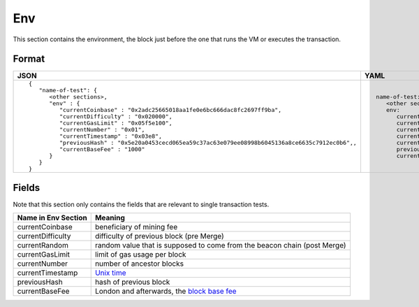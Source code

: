 Env
==============
This section contains the environment, the block just before the one that runs
the VM or executes the transaction.

Format
------

.. list-table::
   :header-rows: 1

   * - JSON

     - YAML

   * -

       ::

           {
              "name-of-test": {
                 <other sections>,
                 "env" : {
                    "currentCoinbase" : "0x2adc25665018aa1fe0e6bc666dac8fc2697ff9ba",
                    "currentDifficulty" : "0x020000",
                    "currentGasLimit" : "0x05f5e100",
                    "currentNumber" : "0x01",
                    "currentTimestamp" : "0x03e8",
                    "previousHash" : "0x5e20a0453cecd065ea59c37ac63e079ee08998b6045136a8ce6635c7912ec0b6",,
                    "currentBaseFee" : "1000"
                 }
              }
           }

     -

       ::

           name-of-test:
              <other sections>
              env:
                 currentCoinbase: 2adc25665018aa1fe0e6bc666dac8fc2697ff9ba
                 currentDifficulty: 0x20000
                 currentGasLimit: 100000000
                 currentNumber: 1
                 currentTimestamp: 1000
                 previousHash: 5e20a0453cecd065ea59c37ac63e079ee08998b6045136a8ce6635c7912ec0b6
                 currentBaseFee: 1000


Fields
------

Note that this section only contains the fields that are relevant to single
transaction tests.

=================== ========================
Name in Env Section Meaning
=================== ========================
currentCoinbase     beneficiary of mining fee
currentDifficulty   difficulty of previous block (pre Merge)
currentRandom       random value that is supposed to come from the beacon chain (post Merge)
currentGasLimit     limit of gas usage per block
currentNumber       number of ancestor blocks
currentTimestamp    `Unix time <https://en.wikipedia.org/wiki/Unix_time>`_
previousHash        hash of previous block
currentBaseFee      London and afterwards, the 
                    `block base fee <https://github.com/ethereum/EIPs/blob/master/EIPS/eip-1559.md>`_
=================== ========================
